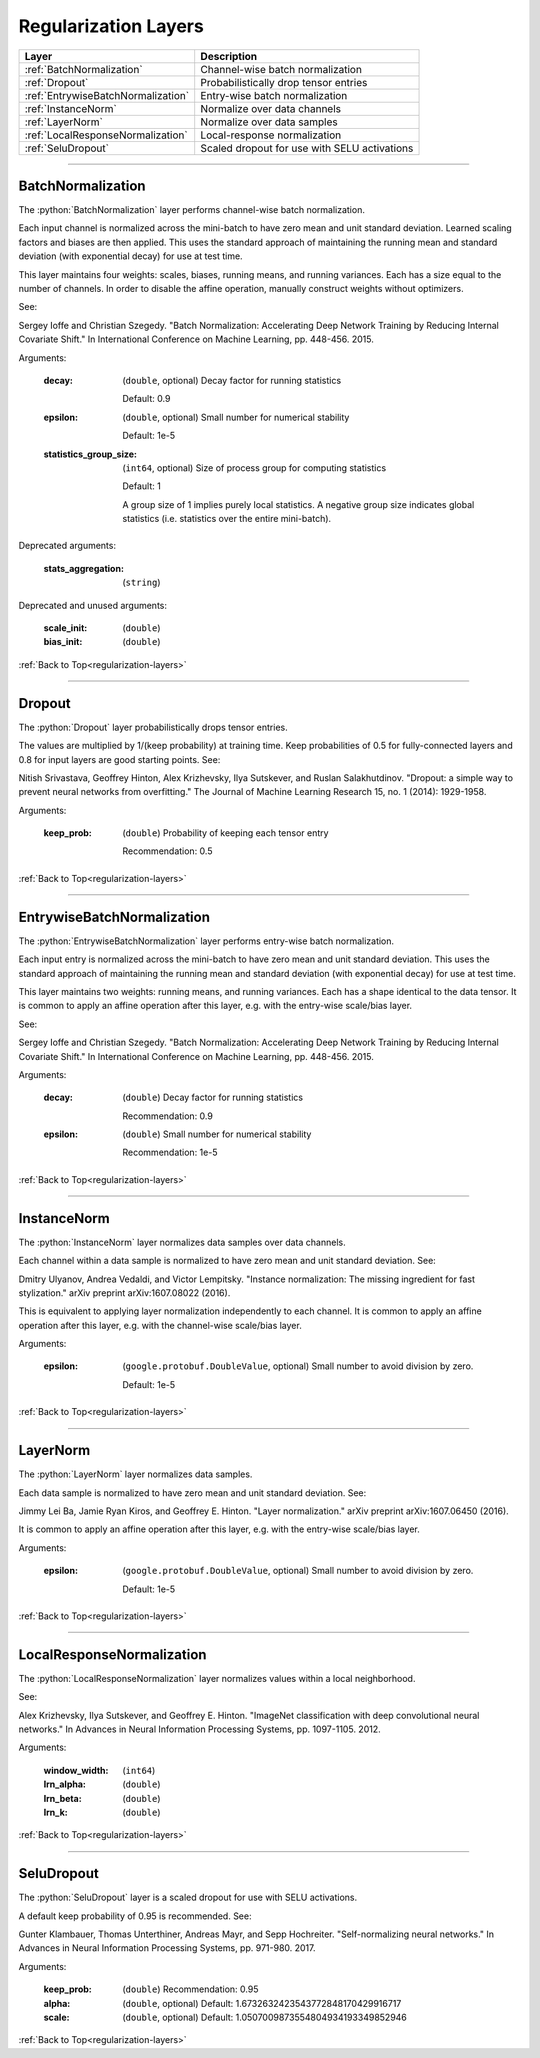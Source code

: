 .. role:: python(code)
          :language: python


.. _regularization-layers:

====================================
Regularization Layers
====================================

.. csv-table::
   :header: "Layer", "Description"
   :widths: auto

   :ref:`BatchNormalization`, "Channel-wise batch normalization"
   :ref:`Dropout`, "Probabilistically drop tensor entries"
   :ref:`EntrywiseBatchNormalization`, "Entry-wise batch normalization"
   :ref:`InstanceNorm`, "Normalize over data channels"
   :ref:`LayerNorm`, "Normalize over data samples"
   :ref:`LocalResponseNormalization`, "Local-response normalization"
   :ref:`SeluDropout`, "Scaled dropout for use with SELU activations"

________________________________________


.. _BatchNormalization:

----------------------------------------
BatchNormalization
----------------------------------------

The :python:`BatchNormalization` layer performs channel-wise batch
normalization.

Each input channel is normalized across the mini-batch to have zero
mean and unit standard deviation. Learned scaling factors and biases
are then applied. This uses the standard approach of maintaining the
running mean and standard deviation (with exponential decay) for use
at test time.

This layer maintains four weights: scales, biases, running means, and
running variances. Each has a size equal to the number of channels. In
order to disable the affine operation, manually construct weights
without optimizers.

See:

Sergey Ioffe and Christian Szegedy. "Batch Normalization: Accelerating
Deep Network Training by Reducing Internal Covariate Shift." In
International Conference on Machine Learning, pp. 448-456. 2015.

Arguments:

   :decay:

      (``double``, optional) Decay factor for running statistics

      Default: 0.9

   :epsilon:

      (``double``, optional) Small number for numerical stability

      Default: 1e-5

   :statistics_group_size:

      (``int64``, optional) Size of process group for computing
      statistics

      Default: 1

      A group size of 1 implies purely local statistics. A negative
      group size indicates global statistics (i.e. statistics over the
      entire mini-batch).

Deprecated arguments:

   :stats_aggregation: (``string``)

Deprecated and unused arguments:

   :scale_init: (``double``)

   :bias_init: (``double``)

:ref:`Back to Top<regularization-layers>`

________________________________________


.. _Dropout:

----------------------------------------
Dropout
----------------------------------------

The :python:`Dropout` layer probabilistically drops tensor entries.

The values are multiplied by 1/(keep probability) at training time. Keep
probabilities of 0.5 for fully-connected layers and 0.8 for input
layers are good starting points. See:

Nitish Srivastava, Geoffrey Hinton, Alex Krizhevsky, Ilya Sutskever,
and Ruslan Salakhutdinov. "Dropout: a simple way to prevent neural
networks from overfitting." The Journal of Machine Learning Research
15, no. 1 (2014): 1929-1958.

Arguments:

   :keep_prob:

      (``double``) Probability of keeping each tensor entry

      Recommendation: 0.5

:ref:`Back to Top<regularization-layers>`

________________________________________


.. _EntrywiseBatchNormalization:

----------------------------------------
EntrywiseBatchNormalization
----------------------------------------

The :python:`EntrywiseBatchNormalization` layer performs entry-wise
batch normalization.

Each input entry is normalized across the mini-batch to have zero mean
and unit standard deviation. This uses the standard approach of
maintaining the running mean and standard deviation (with exponential
decay) for use at test time.

This layer maintains two weights: running means, and running
variances. Each has a shape identical to the data tensor. It is common
to apply an affine operation after this layer, e.g. with the
entry-wise scale/bias layer.

See:

Sergey Ioffe and Christian Szegedy. "Batch Normalization: Accelerating
Deep Network Training by Reducing Internal Covariate Shift." In
International Conference on Machine Learning, pp. 448-456. 2015.

Arguments:

   :decay:

      (``double``) Decay factor for running statistics

      Recommendation: 0.9

   :epsilon:

      (``double``) Small number for numerical stability

      Recommendation: 1e-5

:ref:`Back to Top<regularization-layers>`

________________________________________


.. _InstanceNorm:

----------------------------------------
InstanceNorm
----------------------------------------

The :python:`InstanceNorm` layer normalizes data samples over data
channels.

Each channel within a data sample is normalized to have zero mean and
unit standard deviation. See:

Dmitry Ulyanov, Andrea Vedaldi, and Victor Lempitsky. "Instance
normalization: The missing ingredient for fast stylization." arXiv
preprint arXiv:1607.08022 (2016).

This is equivalent to applying layer normalization independently to
each channel. It is common to apply an affine operation after this
layer, e.g. with the channel-wise scale/bias layer.

Arguments:

    :epsilon:

        (``google.protobuf.DoubleValue``, optional) Small number to avoid
        division by zero.

        Default: 1e-5

:ref:`Back to Top<regularization-layers>`

________________________________________


.. _LayerNorm:

----------------------------------------
LayerNorm
----------------------------------------

The :python:`LayerNorm` layer normalizes data samples.

Each data sample is normalized to have zero mean and unit standard
deviation. See:

Jimmy Lei Ba, Jamie Ryan Kiros, and Geoffrey E. Hinton. "Layer
normalization." arXiv preprint arXiv:1607.06450 (2016).

It is common to apply an affine operation after this layer, e.g. with
the entry-wise scale/bias layer.

Arguments:

    :epsilon:

        (``google.protobuf.DoubleValue``, optional) Small number to
        avoid division by zero.

        Default: 1e-5

:ref:`Back to Top<regularization-layers>`

________________________________________


.. _LocalResponseNormalization:

----------------------------------------
LocalResponseNormalization
----------------------------------------

The :python:`LocalResponseNormalization` layer normalizes values
within a local neighborhood.

See:

Alex Krizhevsky, Ilya Sutskever, and Geoffrey E. Hinton. "ImageNet
classification with deep convolutional neural networks." In Advances
in Neural Information Processing Systems, pp. 1097-1105. 2012.

Arguments:

   :window_width: (``int64``)

   :lrn_alpha: (``double``)

   :lrn_beta: (``double``)

   :lrn_k: (``double``)

:ref:`Back to Top<regularization-layers>`

________________________________________


.. _SeluDropout:

----------------------------------------
SeluDropout
----------------------------------------

The :python:`SeluDropout` layer is a scaled dropout for use with SELU
activations.

A default keep probability of 0.95 is recommended. See:

Gunter Klambauer, Thomas Unterthiner, Andreas Mayr, and Sepp
Hochreiter. "Self-normalizing neural networks." In Advances in Neural
Information Processing Systems, pp. 971-980. 2017.

Arguments:

   :keep_prob: (``double``) Recommendation: 0.95

   :alpha: (``double``, optional) Default:
           1.6732632423543772848170429916717


   :scale: (``double``, optional) Default:
           1.0507009873554804934193349852946


:ref:`Back to Top<regularization-layers>`
